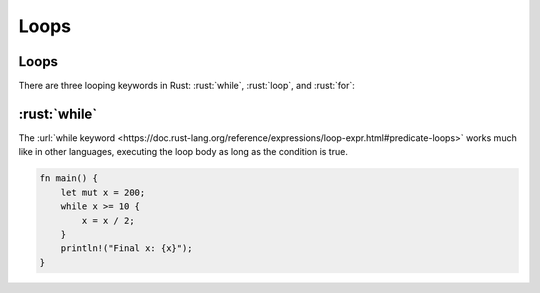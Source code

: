=======
Loops
=======

-------
Loops
-------

There are three looping keywords in Rust: :rust:`while`, :rust:`loop`, and
:rust:`for`:

-----------
:rust:`while`
-----------

The
:url:`while keyword <https://doc.rust-lang.org/reference/expressions/loop-expr.html#predicate-loops>`
works much like in other languages, executing the loop body as long as
the condition is true.

.. code:: rust

   fn main() {
       let mut x = 200;
       while x >= 10 {
           x = x / 2;
       }
       println!("Final x: {x}");
   }
